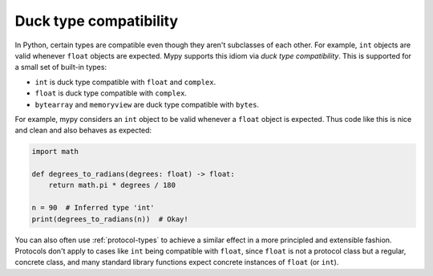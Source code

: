 Duck type compatibility
-----------------------

In Python, certain types are compatible even though they aren't subclasses of
each other. For example, ``int`` objects are valid whenever ``float`` objects
are expected. Mypy supports this idiom via *duck type compatibility*. This is
supported for a small set of built-in types:

* ``int`` is duck type compatible with ``float`` and ``complex``.
* ``float`` is duck type compatible with ``complex``.
* ``bytearray`` and ``memoryview`` are duck type compatible with ``bytes``.

For example, mypy considers an ``int`` object to be valid whenever a
``float`` object is expected.  Thus code like this is nice and clean
and also behaves as expected:

.. code-block:: python

   import math

   def degrees_to_radians(degrees: float) -> float:
       return math.pi * degrees / 180

   n = 90  # Inferred type 'int'
   print(degrees_to_radians(n))  # Okay!

You can also often use :ref:`protocol-types` to achieve a similar effect in
a more principled and extensible fashion. Protocols don't apply to
cases like ``int`` being compatible with ``float``, since ``float`` is not
a protocol class but a regular, concrete class, and many standard library
functions expect concrete instances of ``float`` (or ``int``).
